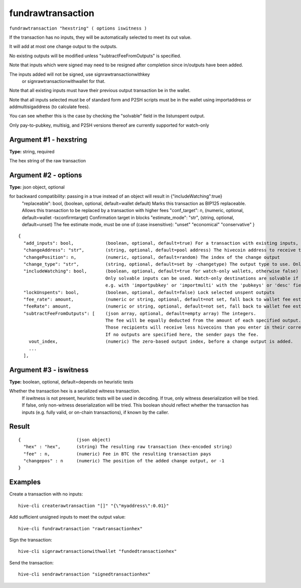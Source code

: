 .. This file is licensed under the Apache License 2.0 available on
   http://www.apache.org/licenses/.

fundrawtransaction
==================

``fundrawtransaction "hexstring" ( options iswitness )``

If the transaction has no inputs, they will be automatically selected to meet its out value.

It will add at most one change output to the outputs.

No existing outputs will be modified unless "subtractFeeFromOutputs" is specified.

Note that inputs which were signed may need to be resigned after completion since in/outputs have been added.

The inputs added will not be signed, use signrawtransactionwithkey
 or signrawtransactionwithwallet for that.

Note that all existing inputs must have their previous output transaction be in the wallet.

Note that all inputs selected must be of standard form and P2SH scripts must be
in the wallet using importaddress or addmultisigaddress (to calculate fees).

You can see whether this is the case by checking the "solvable" field in the listunspent output.

Only pay-to-pubkey, multisig, and P2SH versions thereof are currently supported for watch-only

Argument #1 - hexstring
~~~~~~~~~~~~~~~~~~~~~~~

**Type:** string, required

The hex string of the raw transaction

Argument #2 - options
~~~~~~~~~~~~~~~~~~~~~

**Type:** json object, optional

for backward compatibility: passing in a true instead of an object will result in {"includeWatching":true}
       "replaceable": bool,           (boolean, optional, default=wallet default) Marks this transaction as BIP125 replaceable.
       Allows this transaction to be replaced by a transaction with higher fees
       "conf_target": n,              (numeric, optional, default=wallet -txconfirmtarget) Confirmation target in blocks
       "estimate_mode": "str",        (string, optional, default=unset) The fee estimate mode, must be one of (case insensitive):
       "unset"
       "economical"
       "conservative"
       }

::

     {
       "add_inputs": bool,            (boolean, optional, default=true) For a transaction with existing inputs, automatically include more if they are not enough.
       "changeAddress": "str",        (string, optional, default=pool address) The hivecoin address to receive the change
       "changePosition": n,           (numeric, optional, default=random) The index of the change output
       "change_type": "str",          (string, optional, default=set by -changetype) The output type to use. Only valid if changeAddress is not specified. Options are "legacy", "p2sh-segwit", and "bech32".
       "includeWatching": bool,       (boolean, optional, default=true for watch-only wallets, otherwise false) Also select inputs which are watch only.
                                      Only solvable inputs can be used. Watch-only destinations are solvable if the public key and/or output script was imported,
                                      e.g. with 'importpubkey' or 'importmulti' with the 'pubkeys' or 'desc' field.
       "lockUnspents": bool,          (boolean, optional, default=false) Lock selected unspent outputs
       "fee_rate": amount,            (numeric or string, optional, default=not set, fall back to wallet fee estimation) Specify a fee rate in sat/vB.
       "feeRate": amount,             (numeric or string, optional, default=not set, fall back to wallet fee estimation) Specify a fee rate in BTC/kvB.
       "subtractFeeFromOutputs": [    (json array, optional, default=empty array) The integers.
                                      The fee will be equally deducted from the amount of each specified output.
                                      Those recipients will receive less hivecoins than you enter in their corresponding amount field.
                                      If no outputs are specified here, the sender pays the fee.
         vout_index,                  (numeric) The zero-based output index, before a change output is added.
         ...
       ],

Argument #3 - iswitness
~~~~~~~~~~~~~~~~~~~~~~~

**Type:** boolean, optional, default=depends on heuristic tests

Whether the transaction hex is a serialized witness transaction.
       If iswitness is not present, heuristic tests will be used in decoding.
       If true, only witness deserialization will be tried.
       If false, only non-witness deserialization will be tried.
       This boolean should reflect whether the transaction has inputs
       (e.g. fully valid, or on-chain transactions), if known by the caller.

Result
~~~~~~

::

  {                     (json object)
    "hex" : "hex",      (string) The resulting raw transaction (hex-encoded string)
    "fee" : n,          (numeric) Fee in BTC the resulting transaction pays
    "changepos" : n     (numeric) The position of the added change output, or -1
  }

Examples
~~~~~~~~


.. highlight:: shell

Create a transaction with no inputs::

  hive-cli createrawtransaction "[]" "{\"myaddress\":0.01}"

Add sufficient unsigned inputs to meet the output value::

  hive-cli fundrawtransaction "rawtransactionhex"

Sign the transaction::

  hive-cli signrawtransactionwithwallet "fundedtransactionhex"

Send the transaction::

  hive-cli sendrawtransaction "signedtransactionhex"

